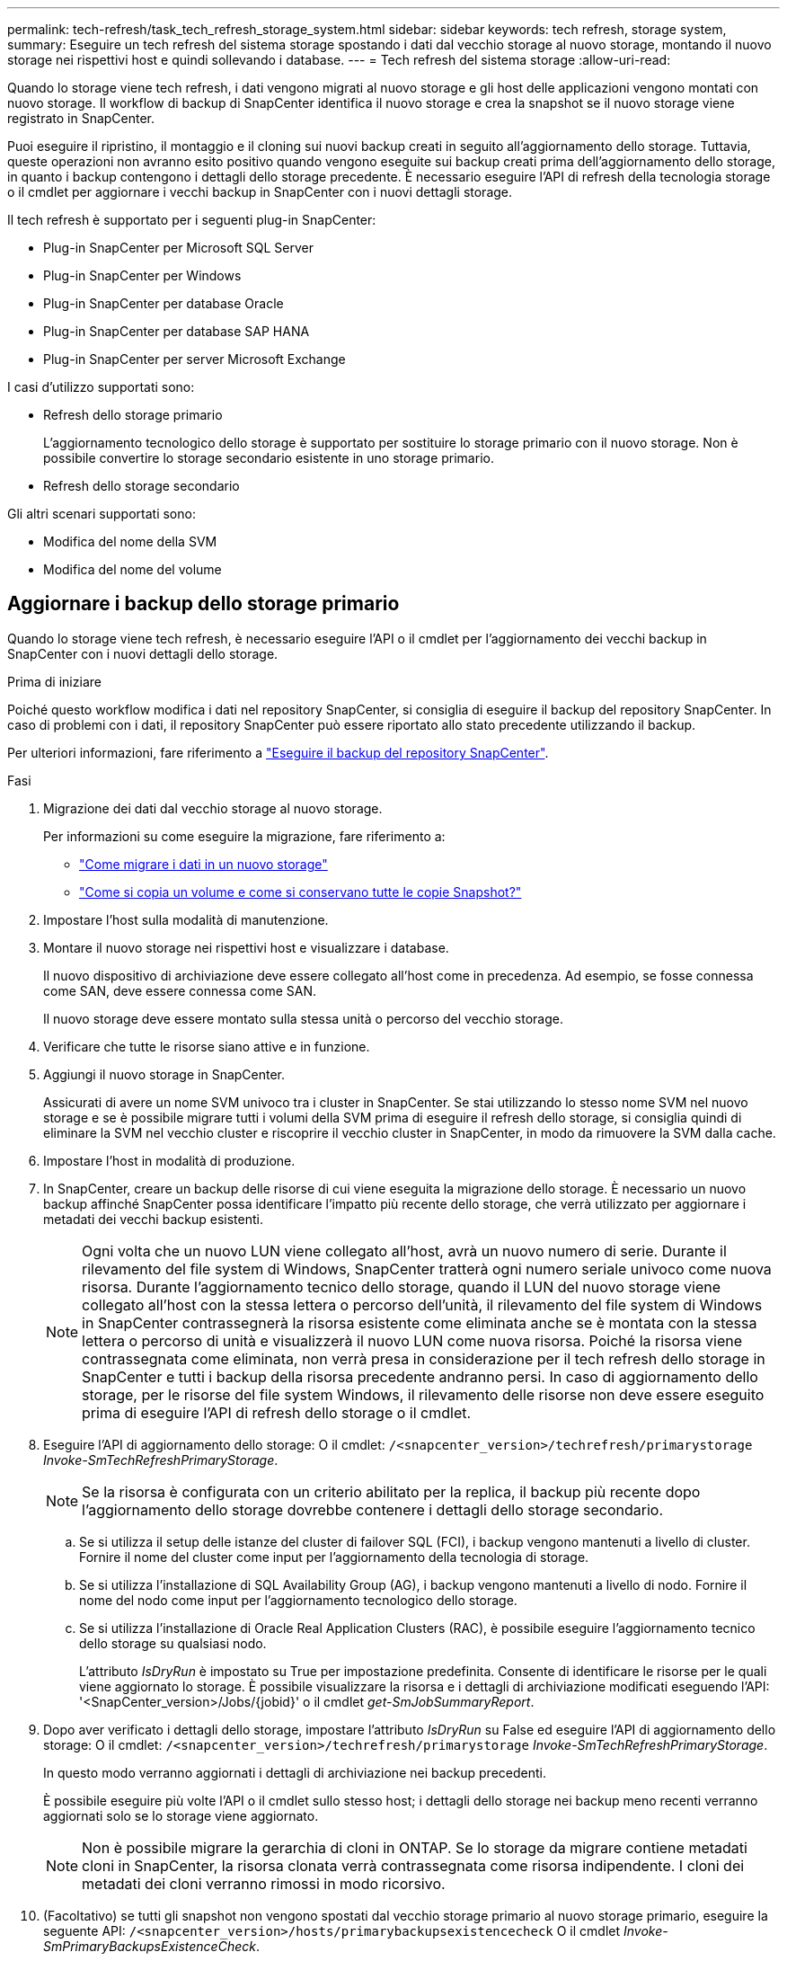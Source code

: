 ---
permalink: tech-refresh/task_tech_refresh_storage_system.html 
sidebar: sidebar 
keywords: tech refresh, storage system, 
summary: Eseguire un tech refresh del sistema storage spostando i dati dal vecchio storage al nuovo storage, montando il nuovo storage nei rispettivi host e quindi sollevando i database. 
---
= Tech refresh del sistema storage
:allow-uri-read: 


[role="lead"]
Quando lo storage viene tech refresh, i dati vengono migrati al nuovo storage e gli host delle applicazioni vengono montati con nuovo storage. Il workflow di backup di SnapCenter identifica il nuovo storage e crea la snapshot se il nuovo storage viene registrato in SnapCenter.

Puoi eseguire il ripristino, il montaggio e il cloning sui nuovi backup creati in seguito all'aggiornamento dello storage. Tuttavia, queste operazioni non avranno esito positivo quando vengono eseguite sui backup creati prima dell'aggiornamento dello storage, in quanto i backup contengono i dettagli dello storage precedente. È necessario eseguire l'API di refresh della tecnologia storage o il cmdlet per aggiornare i vecchi backup in SnapCenter con i nuovi dettagli storage.

Il tech refresh è supportato per i seguenti plug-in SnapCenter:

* Plug-in SnapCenter per Microsoft SQL Server
* Plug-in SnapCenter per Windows
* Plug-in SnapCenter per database Oracle
* Plug-in SnapCenter per database SAP HANA
* Plug-in SnapCenter per server Microsoft Exchange


I casi d'utilizzo supportati sono:

* Refresh dello storage primario
+
L'aggiornamento tecnologico dello storage è supportato per sostituire lo storage primario con il nuovo storage. Non è possibile convertire lo storage secondario esistente in uno storage primario.

* Refresh dello storage secondario


Gli altri scenari supportati sono:

* Modifica del nome della SVM
* Modifica del nome del volume




== Aggiornare i backup dello storage primario

Quando lo storage viene tech refresh, è necessario eseguire l'API o il cmdlet per l'aggiornamento dei vecchi backup in SnapCenter con i nuovi dettagli dello storage.

.Prima di iniziare
Poiché questo workflow modifica i dati nel repository SnapCenter, si consiglia di eseguire il backup del repository SnapCenter. In caso di problemi con i dati, il repository SnapCenter può essere riportato allo stato precedente utilizzando il backup.

Per ulteriori informazioni, fare riferimento a https://docs.netapp.com/us-en/snapcenter/admin/concept_manage_the_snapcenter_server_repository.html#back-up-the-snapcenter-repository["Eseguire il backup del repository SnapCenter"].

.Fasi
. Migrazione dei dati dal vecchio storage al nuovo storage.
+
Per informazioni su come eseguire la migrazione, fare riferimento a:

+
** https://kb.netapp.com/mgmt/SnapCenter/How_to_perform_Storage_tech_refresh["Come migrare i dati in un nuovo storage"]
** https://kb.netapp.com/onprem/ontap/dp/SnapMirror/How_can_I_copy_a_volume_and_preserve_all_of_the_Snapshot_copies["Come si copia un volume e come si conservano tutte le copie Snapshot?"]


. Impostare l'host sulla modalità di manutenzione.
. Montare il nuovo storage nei rispettivi host e visualizzare i database.
+
Il nuovo dispositivo di archiviazione deve essere collegato all'host come in precedenza. Ad esempio, se fosse connessa come SAN, deve essere connessa come SAN.

+
Il nuovo storage deve essere montato sulla stessa unità o percorso del vecchio storage.

. Verificare che tutte le risorse siano attive e in funzione.
. Aggiungi il nuovo storage in SnapCenter.
+
Assicurati di avere un nome SVM univoco tra i cluster in SnapCenter. Se stai utilizzando lo stesso nome SVM nel nuovo storage e se è possibile migrare tutti i volumi della SVM prima di eseguire il refresh dello storage, si consiglia quindi di eliminare la SVM nel vecchio cluster e riscoprire il vecchio cluster in SnapCenter, in modo da rimuovere la SVM dalla cache.

. Impostare l'host in modalità di produzione.
. In SnapCenter, creare un backup delle risorse di cui viene eseguita la migrazione dello storage. È necessario un nuovo backup affinché SnapCenter possa identificare l'impatto più recente dello storage, che verrà utilizzato per aggiornare i metadati dei vecchi backup esistenti.
+

NOTE: Ogni volta che un nuovo LUN viene collegato all'host, avrà un nuovo numero di serie. Durante il rilevamento del file system di Windows, SnapCenter tratterà ogni numero seriale univoco come nuova risorsa. Durante l'aggiornamento tecnico dello storage, quando il LUN del nuovo storage viene collegato all'host con la stessa lettera o percorso dell'unità, il rilevamento del file system di Windows in SnapCenter contrassegnerà la risorsa esistente come eliminata anche se è montata con la stessa lettera o percorso di unità e visualizzerà il nuovo LUN come nuova risorsa. Poiché la risorsa viene contrassegnata come eliminata, non verrà presa in considerazione per il tech refresh dello storage in SnapCenter e tutti i backup della risorsa precedente andranno persi. In caso di aggiornamento dello storage, per le risorse del file system Windows, il rilevamento delle risorse non deve essere eseguito prima di eseguire l'API di refresh dello storage o il cmdlet.

. Eseguire l'API di aggiornamento dello storage: O il cmdlet: `/<snapcenter_version>/techrefresh/primarystorage` _Invoke-SmTechRefreshPrimaryStorage_.
+

NOTE: Se la risorsa è configurata con un criterio abilitato per la replica, il backup più recente dopo l'aggiornamento dello storage dovrebbe contenere i dettagli dello storage secondario.

+
.. Se si utilizza il setup delle istanze del cluster di failover SQL (FCI), i backup vengono mantenuti a livello di cluster. Fornire il nome del cluster come input per l'aggiornamento della tecnologia di storage.
.. Se si utilizza l'installazione di SQL Availability Group (AG), i backup vengono mantenuti a livello di nodo. Fornire il nome del nodo come input per l'aggiornamento tecnologico dello storage.
.. Se si utilizza l'installazione di Oracle Real Application Clusters (RAC), è possibile eseguire l'aggiornamento tecnico dello storage su qualsiasi nodo.
+
L'attributo _IsDryRun_ è impostato su True per impostazione predefinita. Consente di identificare le risorse per le quali viene aggiornato lo storage. È possibile visualizzare la risorsa e i dettagli di archiviazione modificati eseguendo l'API: '<SnapCenter_version>/Jobs/{jobid}' o il cmdlet _get-SmJobSummaryReport_.



. Dopo aver verificato i dettagli dello storage, impostare l'attributo _IsDryRun_ su False ed eseguire l'API di aggiornamento dello storage: O il cmdlet: `/<snapcenter_version>/techrefresh/primarystorage` _Invoke-SmTechRefreshPrimaryStorage_.
+
In questo modo verranno aggiornati i dettagli di archiviazione nei backup precedenti.

+
È possibile eseguire più volte l'API o il cmdlet sullo stesso host; i dettagli dello storage nei backup meno recenti verranno aggiornati solo se lo storage viene aggiornato.

+

NOTE: Non è possibile migrare la gerarchia di cloni in ONTAP. Se lo storage da migrare contiene metadati cloni in SnapCenter, la risorsa clonata verrà contrassegnata come risorsa indipendente. I cloni dei metadati dei cloni verranno rimossi in modo ricorsivo.

. (Facoltativo) se tutti gli snapshot non vengono spostati dal vecchio storage primario al nuovo storage primario, eseguire la seguente API: `/<snapcenter_version>/hosts/primarybackupsexistencecheck` O il cmdlet _Invoke-SmPrimaryBackupsExistenceCheck_.
+
In questo modo verrà eseguito il controllo dell'esistenza dello snapshot sul nuovo storage primario e verranno contrassegnati i rispettivi backup non disponibili per alcuna operazione in SnapCenter.





== Aggiornare i backup dello storage secondario

Quando lo storage viene tech refresh, è necessario eseguire l'API o il cmdlet per l'aggiornamento dei vecchi backup in SnapCenter con i nuovi dettagli dello storage.

.Prima di iniziare
Poiché questo workflow modifica i dati nel repository SnapCenter, si consiglia di eseguire il backup del repository SnapCenter. In caso di problemi con i dati, il repository SnapCenter può essere riportato allo stato precedente utilizzando il backup.

Per ulteriori informazioni, fare riferimento a https://docs.netapp.com/us-en/snapcenter/admin/concept_manage_the_snapcenter_server_repository.html#back-up-the-snapcenter-repository["Eseguire il backup del repository SnapCenter"].

.Fasi
. Migrazione dei dati dal vecchio storage al nuovo storage.
+
Per informazioni su come eseguire la migrazione, fare riferimento a:

+
** https://kb.netapp.com/mgmt/SnapCenter/How_to_perform_Storage_tech_refresh["Come migrare i dati in un nuovo storage"]
** https://kb.netapp.com/onprem/ontap/dp/SnapMirror/How_can_I_copy_a_volume_and_preserve_all_of_the_Snapshot_copies["Come si copia un volume e come si conservano tutte le copie Snapshot?"]


. Stabilire la relazione SnapMirror tra lo storage primario e il nuovo storage secondario e verificare che lo stato della relazione sia integro.
. In SnapCenter, creare un backup delle risorse di cui viene eseguita la migrazione dello storage.
+
È necessario un nuovo backup affinché SnapCenter identifichi l'impatto più recente dello storage e venga utilizzato per aggiornare i metadati dei vecchi backup esistenti.

+

IMPORTANT: Attendere il completamento di questa operazione. Se si passa alla fase successiva prima del completamento, SnapCenter perderà completamente i metadati dello snapshot secondario precedente.

. Dopo aver creato correttamente il backup di tutte le risorse in un host, eseguire l'API di aggiornamento dello storage secondario: O il cmdlet: `/<snapcenter_version>/techrefresh/secondarystorage` _Invoke-SmTechRefreshSecondaryStorage_.
+
In questo modo verranno aggiornati i dettagli dello storage secondario dei backup precedenti nell'host specificato.

+
Se si desidera eseguire questa operazione a livello di risorsa, fare clic su *Aggiorna* per ogni risorsa per aggiornare i metadati di archiviazione secondari.

. Dopo aver aggiornato con successo i backup meno recenti, è possibile interrompere la vecchia relazione tra lo storage secondario e lo storage primario.

